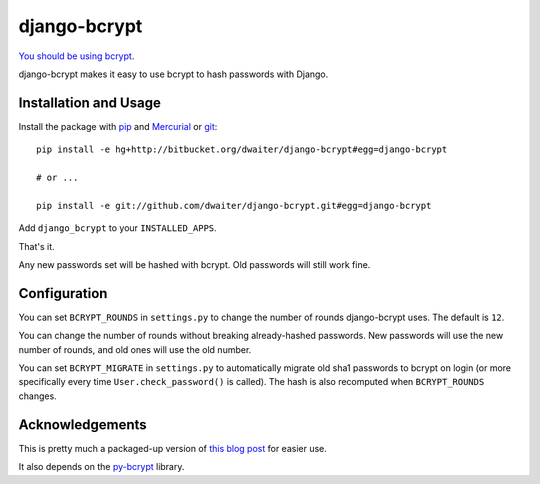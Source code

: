 django-bcrypt
=============

`You should be using bcrypt`_.

.. _You should be using bcrypt:
   http://codahale.com/how-to-safely-store-a-password/

django-bcrypt makes it easy to use bcrypt to hash passwords with Django.


Installation and Usage
----------------------

Install the package with `pip`_ and `Mercurial`_ or `git`_::

    pip install -e hg+http://bitbucket.org/dwaiter/django-bcrypt#egg=django-bcrypt
    
    # or ...
    
    pip install -e git://github.com/dwaiter/django-bcrypt.git#egg=django-bcrypt

.. _pip: http://pip.openplans.org/
.. _Mercurial: http://hg-scm.org/
.. _git: http://git-scm.com/

Add ``django_bcrypt`` to your ``INSTALLED_APPS``.

That's it.

Any new passwords set will be hashed with bcrypt.  Old passwords will still
work fine.


Configuration
-------------

You can set ``BCRYPT_ROUNDS`` in ``settings.py`` to change the number of
rounds django-bcrypt uses.  The default is ``12``.

You can change the number of rounds without breaking already-hashed passwords.
New passwords will use the new number of rounds, and old ones will use the old
number.

You can set ``BCRYPT_MIGRATE`` in ``settings.py`` to automatically migrate old
sha1 passwords to bcrypt on login (or more specifically every time
``User.check_password()`` is called).
The hash is also recomputed when ``BCRYPT_ROUNDS`` changes.


Acknowledgements
----------------

This is pretty much a packaged-up version of `this blog post`_ for easier
use.

It also depends on the `py-bcrypt`_ library.

.. _this blog post:
   http://kfalck.net/2010/12/27/blogi-linodessa-ja-bcrypt-kaytossa

.. _py-bcrypt:
   http://www.mindrot.org/projects/py-bcrypt/
